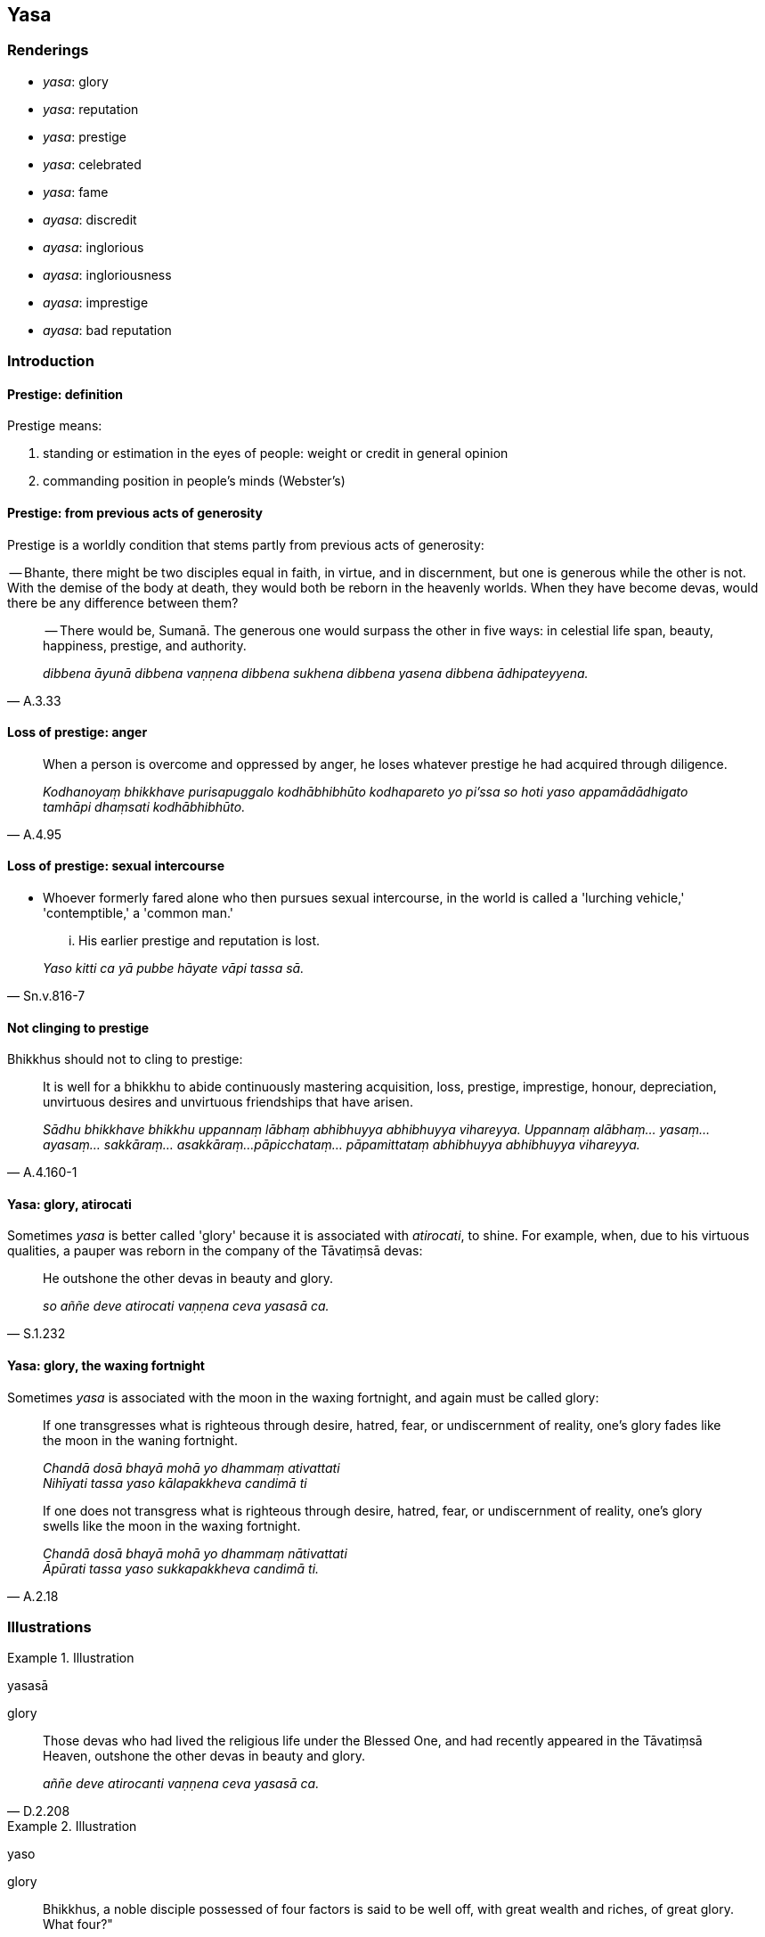 == Yasa

=== Renderings

- _yasa_: glory

- _yasa_: reputation

- _yasa_: prestige

- _yasa_: celebrated

- _yasa_: fame

- _ayasa_: discredit

- _ayasa_: inglorious

- _ayasa_: ingloriousness

- _ayasa_: imprestige

- _ayasa_: bad reputation

=== Introduction

==== Prestige: definition

Prestige means:

1. standing or estimation in the eyes of people: weight or credit in general 
opinion

2. commanding position in people's minds (Webster's)

==== Prestige: from previous acts of generosity

Prestige is a worldly condition that stems partly from previous acts of 
generosity:

-- Bhante, there might be two disciples equal in faith, in virtue, and in 
discernment, but one is generous while the other is not. With the demise of the 
body at death, they would both be reborn in the heavenly worlds. When they have 
become devas, would there be any difference between them?

[quote, A.3.33]
____
-- There would be, Sumanā. The generous one would surpass the other in five 
ways: in celestial life span, beauty, happiness, prestige, and authority.

_dibbena āyunā dibbena vaṇṇena dibbena sukhena dibbena yasena dibbena 
ādhipateyyena._
____

==== Loss of prestige: anger

[quote, A.4.95]
____
When a person is overcome and oppressed by anger, he loses whatever prestige he 
had acquired through diligence.

_Kodhanoyaṃ bhikkhave purisapuggalo kodhābhibhūto kodhapareto yo pi'ssa so 
hoti yaso appamādādhigato tamhāpi dhaṃsati kodhābhibhūto._
____

==== Loss of prestige: sexual intercourse

- Whoever formerly fared alone who then pursues sexual intercourse, in the 
world is called a 'lurching vehicle,' 'contemptible,' a 'common man.'

[quote, Sn.v.816-7]
____
... His earlier prestige and reputation is lost.

_Yaso kitti ca yā pubbe hāyate vāpi tassa sā._
____

==== Not clinging to prestige

Bhikkhus should not to cling to prestige:

[quote, A.4.160-1]
____
It is well for a bhikkhu to abide continuously mastering acquisition, loss, 
prestige, imprestige, honour, depreciation, unvirtuous desires and unvirtuous 
friendships that have arisen.

_Sādhu bhikkhave bhikkhu uppannaṃ lābhaṃ abhibhuyya abhibhuyya vihareyya. 
Uppannaṃ alābhaṃ... yasaṃ... ayasaṃ... sakkāraṃ... asakkāraṃ... 
pāpicchataṃ... pāpamittataṃ abhibhuyya abhibhuyya vihareyya._
____

==== Yasa: glory, atirocati

Sometimes _yasa_ is better called 'glory' because it is associated with 
_atirocati_, to shine. For example, when, due to his virtuous qualities, a 
pauper was reborn in the company of the Tāvatiṃsā devas:

[quote, S.1.232]
____
He outshone the other devas in beauty and glory.

_so aññe deve atirocati vaṇṇena ceva yasasā ca._
____

==== Yasa: glory, the waxing fortnight

Sometimes _yasa_ is associated with the moon in the waxing fortnight, and again 
must be called glory:

____
If one transgresses what is righteous through desire, hatred, fear, or 
undiscernment of reality, one's glory fades like the moon in the waning 
fortnight.

_Chandā dosā bhayā mohā yo dhammaṃ ativattati +
Nihīyati tassa yaso kālapakkheva candimā ti_
____

[quote, A.2.18]
____
If one does not transgress what is righteous through desire, hatred, fear, or 
undiscernment of reality, one's glory swells like the moon in the waxing 
fortnight.

_Chandā dosā bhayā mohā yo dhammaṃ nātivattati +
Āpūrati tassa yaso sukkapakkheva candimā ti._
____

=== Illustrations

.Illustration
====
yasasā

glory
====

[quote, D.2.208]
____
Those devas who had lived the religious life under the Blessed One, and had 
recently appeared in the Tāvatiṃsā Heaven, outshone the other devas in 
beauty and glory.

_aññe deve atirocanti vaṇṇena ceva yasasā ca._
____

.Illustration
====
yaso

glory
====

____
Bhikkhus, a noble disciple possessed of four factors is said to be well off, 
with great wealth and riches, of great glory. What four?"

_Catūhi bhikkhave dhammehi samannāgato ariyasāvako aḍḍho mahaddhano 
mahābhogo mahāyaso ti vuccati. Katamehi catūhi_
____

1. He has unshakeable faith in the [perfection of the] Buddha's [transcendent 
insight],
+
****
_buddhe aveccappasādena samannāgato hoti_
****

2. He has unshakeable faith in the [significance of the] teaching,
+
****
_Dhamme aveccappasādena samannāgato hoti_
****

3. He has unshakeable faith in the [praiseworthiness of the] community of 
disciples' [application to the practice],
+
****
_Saṅghe aveccappasādena samannāgato hoti_
****

4. He possesses the virtues dear to the Noble Ones.
+
****
_Ariyakantehi sīlehi samannāgato hoti_ (S.5.402).
****

.Illustration
====
yasasā

glory
====

When five hundred Licchavis visited the Blessed One,

- some were clothed in blue, with blue ornaments;

- some were clothed in yellow, with yellow ornaments;

- some were clothed in red, with red ornaments;

- some were clothed in white, with white ornaments.

[quote, A.3.239]
____
Yet the Blessed One outshone them all in beauty and glory.

_Tyāssudaṃ bhagavā atirocati vaṇṇena ce va yasasā ca._
____

.Illustration
====
yasasā

glory
====

The Blessed One was dwelling at Campā together with many bhikkhus, lay 
followers, and devas:

[quote, S.1.195]
____
He outshone them in beauty and glory.

_atirocati vaṇṇena ceva yasasā ca._
____

.Illustration
====
yaso

glory
====

People who are

- energetic,

- attentive,

- pure in conduct,

- careful in conduct,

- restrained,

- of right livelihood,

- diligent,

[quote, Dh.v.24]
____
their glory grows.

_yaso'bhivaḍḍhati._
____

.Illustration
====
yasavā

glorious
====

[quote, A.3.51]
____
The person who gives the best, the giver of the foremost, the giver of the 
excellent, is long-lived and glorious wherever he is reborn.

_Yo aggadāyī varadāyī seṭṭhadāyī ca yo naro +
Dīghāyu yasavā hoti yattha yatthūpapajjatī ti._
____

.Illustration
====
yasaṃ

prestige
====

Regarding a head-anointed _khattiya_ king:

- he is of pure descent on both his maternal and paternal sides

- he is rich, with great wealth and property

- he is powerful, possessing an army of four divisions

- his counselor is wise, competent, and intelligent.

[quote, A.3.151]
____
These four qualities enhance his prestige.

_Tassime cattāro dhammā yasaṃ paripācenti._
____

.Illustration
====
yaso

prestige
====

[quote, A.2.32]
____
When a man dwells in a suitable location, making friends with Noble People, and 
is endowed with a rightly directed disposition, having made merit in the past, 
then grain, wealth, prestige, and a good reputation, along with happiness 
accrue to him.

_Patirūpe vase dese ariyamittakaro siyā +
Sammāpaṇidhisampanno pubbe puññakato naro +
Dhaññaṃ dhanaṃ yaso kitti sukhañcetaṃdhivattatī ti._
____

.Illustration
====
yaso

prestige
====

____
A noble disciple possessing four qualities is practising a way that brings 
prestige and leads to heaven. What four?

_yasopaṭilābhiniṃ saggasaṃvattanikaṃ._
____

[quote, A.2.65]
____
In this regard, a noble disciple serves the community of bhikkhus with robe 
material, almsfood, abodes, and therapeutic requisites.

_Idha gahapati ariyasāvako bhikkhusaṅghaṃ paccupaṭṭhito hoti 
cīvarena... piṇḍapātena... senāsanena... 
gilānapaccayabhesajjaparikkhārena._
____

.Illustration
====
yaso

prestige
====

[quote, A.3.40]
____
By giving, he becomes dear and many consort with him. He attains a good 
reputation and his prestige increases.

_Dadaṃ piyo hoti bhajanti naṃ bahū kittiñca pappoti yasobhivaḍḍati._
____

.Illustration
====
_ayaso_ imprestige; yaso

prestige
====

[quote, A.2.188]
____
Eight worldly conditions whirl around the world [of beings], and the world [of 
beings] whirls around eight worldly conditions, namely: acquisition and loss, 
imprestige and prestige, criticism and praise, pleasure and pain.

_aṭṭha lokadhammā lokaṃ anuparivattanti loko ca aṭṭha lokadhamme 
anuparivattati: lābho ca alābho ca ayaso ca yaso ca nindā ca pasaṃsā ca 
sukhañca dukkhañcā ti._
____

.Illustration
====
yase__

__ prestige
====

[quote, Th.v.664-5]
____
Not to acquisition nor loss, not to imprestige nor reputation, not to criticism 
nor praise, not to pain nor pleasure, to nothing do they cleave, as a waterdrop 
does not cleave to a lotus-leaf.

_Na heva lābhe nālābhe n'ayase na ca kittiyā +
Na nindāyaṃ pasaṃsāya na te dukkhe sukhamhi ca. +
Sabbattha te na limpanti udabindu va pokkhare._
____

.Illustration
====
yaso__

__ prestige
====

____
Now, acquisition arises for a learned noble disciple. He reflects, 'Acquisition 
has arisen for me. He discerns it according to reality as unlasting, 
existentially void, and destined to change...

_Sutavato ca kho bhikkhave ariyasāvakassa uppajjati lābho. So iti 
paṭisañcikkhati; uppanto kho me ayaṃ lābho so ca kho anicco dukkho 
vipariṇāmadhammoti yathābhūtaṃ pajānāti_
____

... Loss arises... Prestige arises... Imprestige arises... Criticism arises... 
Praise arises... Pleasure arises... Pain arises... (S.5.158).

.Illustration
====
_yaso

_ prestige
====

____
Insignificant is the loss of prestige. The worst thing to lose is wisdom.

_Appamattikā esā bhikkhave parihāni yadidaṃ yasoparihāni. Etaṃ 
patikiṭṭhaṃ bhikkhave parihānīnaṃ yadidaṃ paññāparihānīti._
____

[quote, A.1.15]
____
Insignificant is the increase in prestige. The best thing to increase is wisdom.

_Appamattikā esā bhikkhave vuddhi yadidaṃ yasovuddhi. Etadaggaṃ bhikkhave 
vuddhīnaṃ yadidaṃ paññāvuddhi._
____

.Illustration
====
yasaṃ__

__ prestige
====

[quote, D.3.192]
____
Kind and friendly, approachable, free of stinginess, a guide, teacher, and 
diplomat, such a person attains prestige.

_Saṅgāhako mittakaro vadaññū vītamaccharo +
Netā vinetā anunetā tādiso labhate yasaṃ._
____

.Illustration
====
yasassi

prestigious
====

[quote, A.5.137]
____
A noble disciple who grows in wealth and grain, in children, wives, and 
livestock, is wealthy and prestigious, and is venerated by relatives, friends, 
and royalty.

_Sa bhogavā hoti yasassi pūjito ñātīhi mittehi athopi rājuhi._
____

.Illustration
====
yasa

prestige
====

____
Among all the teachers now existing in the world, Cunda, I see none who has 
attained to such gains and prestige as I have.

_Yāvatā kho cunda etarahi satthāro loke uppannā nāhaṃ cunda aññaṃ 
ekasatthārampi samanussami evaṃ lābhaggayasaggappattaṃ yatharivāhaṃ_
____

[quote, D.3.126]
____
Of all the orders and groups in the world, I see none attained to such gains 
and prestige as the community of bhikkhus.

_Yāvatā kho pana cunda etarahi saṅgho vā gaṇo vā loke uppanno nāhaṃ 
cunda aññaṃ ekasaṅghampī samanupassāmi evaṃ lābhaggayasaggappattaṃ 
yatharivāyaṃ cunda bhikkhusaṅgho._
____

.Illustration
====
yasa

celebrated
====

[quote, A.3.114]
____
He is well-known and celebrated and has a following of many people, including 
householders and ascetics.

__Ñāto hoti yasassī gahaṭṭhapabbajitānaṃ bahujanaparivāro._
____

.Illustration
====
yaso

fame
====

-- Who are making such an uproar, Nāgita, like fishermen with a haul of fish?

-- Bhante, brahman householders have brought food to offer to the Blessed One 
and the community of bhikkhus.

[quote, A.3.31]
____
-- Let me never attain fame, Nāgita! May fame never reach me!

_māhaṃ nāgita yasena samāgamo mā ca mayā yaso._
____

.Illustration
====
ayasaṃ

inglorious
====

When her sister, the bhikkhunī Sundarīnandā, became pregnant, the bhikkhunī 
Thullanandā explained why she had kept it secret:

____
Whatever is criticism for her is criticism for me; whatever is disgrace for her 
is disgrace for me; whatever is inglorious for her is inglorious for me; 
whatever is a loss for her is a loss for me.

_Yo etissā avaṇṇo mayheso avaṇṇo yā etissā akitti mayhesā akitti yo 
etissā ayaso mayheso ayaso yo etissā alābho mayheso alābho_
____

[quote, Vin.4.216]
____
... How can I, noble ladies, speak to others of my own blameworthiness, my own 
disgrace, my own ingloriousness, my own loss?

_kyāhaṃ ayye attano avaṇṇaṃ attano akittiṃ attano ayasaṃ attano 
alābhaṃ paresaṃ ārocessāmī ti._
____

.Illustration
====
ayasaṃ

discredit
====

____
If a bhikkhu arouses disdain in others for a bhikkhu, or if he criticises that 
bhikkhu

_ujjhāpeti vā khīyati vā_
____

____
desiring to bring him blame

_avaṇṇaṃ kattukāmo_
____

____
desiring to bring him discredit,

_ayasaṃ kattukāmo_
____

____
desiring to bring him shame

_maṅku kattukāmo_
____

it is an offence of pācittiya (Vin.4.38).

.Illustration
====
āyasakayyaṃ

bad reputation
====

[quote, A.4.95]
____
Maddened by anger he acquires a bad reputation.

_Kodhasammadasammatto āyasakayyaṃ nigacchati._
____

.Illustration
====
yasasā

reputation
====

[quote, D.1.137]
____
Through an army with its four divisions that is loyal and dependable, it seems 
he overcomes his enemies through his reputation.

_caturaṅginiyā senāya samannāgato assavāya ovādapaṭikarāya sahati 
maññe paccatthike yasasā._
____

.Illustration
====
yaso

reputation
====

[quote, D.1.117]
____
If anyone were despised by this company, his reputation would suffer, and then 
his income would suffer, for our income depends on the gaining of a reputation.

_Yaṃ kho panāyaṃ parisā paribhaveyya yaso pi tassa hāyetha. Yassa kho 
pana yaso hāyetha bhogā pi tassa hāyeyyuṃ. Yasoladdhā kho panamhākaṃ 
bhogā._
____

